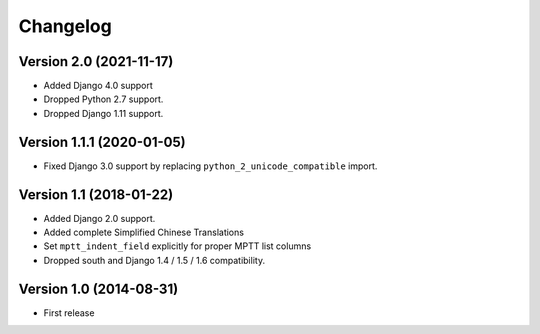 Changelog
=========

Version 2.0 (2021-11-17)
------------------------

* Added Django 4.0 support
* Dropped Python 2.7 support.
* Dropped Django 1.11 support.


Version 1.1.1 (2020-01-05)
--------------------------

* Fixed Django 3.0 support by replacing ``python_2_unicode_compatible`` import.


Version 1.1 (2018-01-22)
------------------------

* Added Django 2.0 support.
* Added complete Simplified Chinese Translations
* Set ``mptt_indent_field`` explicitly for proper MPTT list columns
* Dropped south and Django 1.4 / 1.5 / 1.6 compatibility.


Version 1.0 (2014-08-31)
------------------------

* First release

